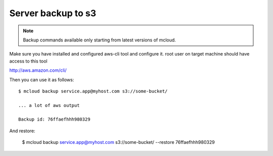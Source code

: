 
=======================================
Server backup to s3
=======================================

.. note::

    Backup commands available only starting from latest versions of mcloud.

Make sure you have installed and configured aws-cli tool and configure it.
root user on target machine should have access to this tool

http://aws.amazon.com/cli/

Then you can use it as follows::

    $ mcloud backup service.app@myhost.com s3://some-bucket/

    ... a lot of aws output

    Backup id: 76ffaefhhh980329

And restore:

    $ mcloud backup service.app@myhost.com s3://some-bucket/ --restore 76ffaefhhh980329


